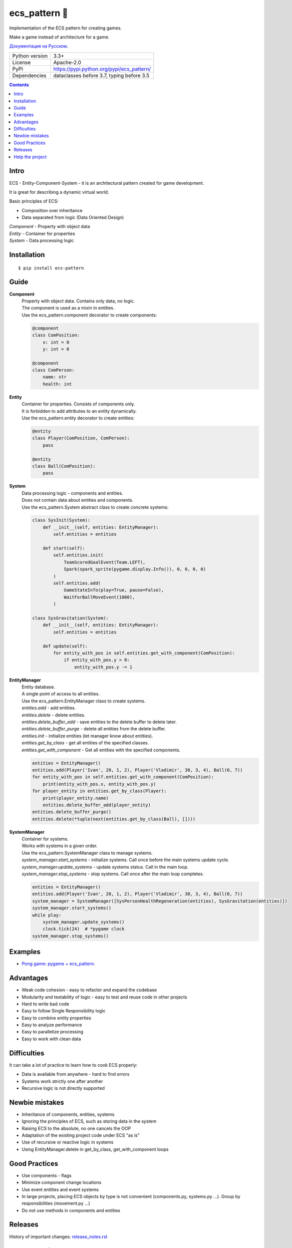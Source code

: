 .. http://docutils.sourceforge.net/docs/user/rst/quickref.html

ecs_pattern 🚀
==============

Implementation of the ECS pattern for creating games.

Make a game instead of architecture for a game.

`Документация на Русском <https://github.com/ikvk/ecs_pattern/blob/master/_docs/README_RUS.rst>`_.

.. image:: https://img.shields.io/pypi/dm/ecs_pattern.svg?style=social

===============  ==========================================
Python version   3.3+
License          Apache-2.0
PyPI             https://pypi.python.org/pypi/ecs_pattern/
Dependencies     dataclasses before 3.7, typing before 3.5
===============  ==========================================

.. contents::

Intro
-----
| ECS - Entity-Component-System - it is an architectural pattern created for game development.

It is great for describing a dynamic virtual world.

Basic principles of ECS:

* Composition over inheritance
* Data separated from logic (Data Oriented Design)

| *Component* - Property with object data
| *Entity* - Container for properties
| *System* - Data processing logic

Installation
------------
::

    $ pip install ecs-pattern

Guide
-----

**Component**
    | Property with object data. Contains only data, no logic.

    | The component is used as a mixin in entities.

    | Use the ecs_pattern.component decorator to create components:

    .. code-block:: python

        @component
        class ComPosition:
            x: int = 0
            y: int = 0

        @component
        class ComPerson:
            name: str
            health: int

**Entity**
    | Container for properties. Consists of components only.

    | It is forbidden to add attributes to an entity dynamically.

    | Use the ecs_pattern.entity decorator to create entities:

    .. code-block:: python

        @entity
        class Player(ComPosition, ComPerson):
            pass

        @entity
        class Ball(ComPosition):
            pass

**System**
    | Data processing logic - components and entities.

    | Does not contain data about entities and components.

    | Use the ecs_pattern.System abstract class to create concrete systems:

    .. code-block:: python

        class SysInit(System):
            def __init__(self, entities: EntityManager):
                self.entities = entities

            def start(self):
                self.entities.init(
                    TeamScoredGoalEvent(Team.LEFT),
                    Spark(spark_sprite(pygame.display.Info()), 0, 0, 0, 0)
                )
                self.entities.add(
                    GameStateInfo(play=True, pause=False),
                    WaitForBallMoveEvent(1000),
                )

        class SysGravitation(System):
            def __init__(self, entities: EntityManager):
                self.entities = entities

            def update(self):
                for entity_with_pos in self.entities.get_with_component(ComPosition):
                    if entity_with_pos.y > 0:
                        entity_with_pos.y -= 1

**EntityManager**
    | Entity database.

    | A single point of access to all entities.

    | Use the ecs_pattern.EntityManager class to create systems.

    | *entities.add* - add entities.

    | *entities.delete* - delete entities.

    | *entities.delete_buffer_add* - save entities to the delete buffer to delete later.

    | *entities.delete_buffer_purge* - delete all entities from the delete buffer.

    | *entities.init* - initialize entities (let manager know about entities).

    | *entities.get_by_class* - get all entities of the specified classes.

    | *entities.get_with_component* - Get all entities with the specified components.

    .. code-block:: python

        entities = EntityManager()
        entities.add(Player('Ivan', 20, 1, 2), Player('Vladimir', 30, 3, 4), Ball(0, 7))
        for entity_with_pos in self.entities.get_with_component(ComPosition):
            print(entity_with_pos.x, entity_with_pos.y)
        for player_entity in entities.get_by_class(Player):
            print(player_entity.name)
            entities.delete_buffer_add(player_entity)
        entities.delete_buffer_purge()
        entities.delete(*tuple(next(entities.get_by_class(Ball), [])))

**SystemManager**
    | Container for systems.

    | Works with systems in a given order.

    | Use the ecs_pattern.SystemManager class to manage systems.

    | *system_manager.start_systems* - initialize systems. Call once before the main systems update cycle.

    | *system_manager.update_systems* - update systems status. Call in the main loop.

    | *system_manager.stop_systems* - stop systems. Call once after the main loop completes.

    .. code-block:: python

        entities = EntityManager()
        entities.add(Player('Ivan', 20, 1, 2), Player('Vladimir', 30, 3, 4), Ball(0, 7))
        system_manager = SystemManager([SysPersonHealthRegeneration(entities), SysGravitation(entities)])
        system_manager.start_systems()
        while play:
            system_manager.update_systems()
            clock.tick(24)  # *pygame clock
        system_manager.stop_systems()

Examples
--------
* `Pong game: pygame + ecs_pattern <https://github.com/ikvk/ecs_pattern/tree/master/examples/pong>`_.

Advantages
----------
* Weak code cohesion - easy to refactor and expand the codebase
* Modularity and testability of logic - easy to test and reuse code in other projects
* Hard to write bad code
* Easy to follow Single Responsibility logic
* Easy to combine entity properties
* Easy to analyze performance
* Easy to parallelize processing
* Easy to work with clean data

Difficulties
------------
It can take a lot of practice to learn how to cook ECS properly:

* Data is available from anywhere - hard to find errors
* Systems work strictly one after another
* Recursive logic is not directly supported

Newbie mistakes
---------------
* Inheritance of components, entities, systems
* Ignoring the principles of ECS, such as storing data in the system
* Raising ECS to the absolute, no one cancels the OOP
* Adaptation of the existing project code under ECS "as is"
* Use of recursive or reactive logic in systems
* Using EntityManager.delete in get_by_class, get_with_component loops

Good Practices
--------------
* Use components - flags
* Minimize component change locations
* Use event entities and event systems
* In large projects, placing ECS objects by type is not convenient (components.py, systems.py ...). Group by responsibilities (movement.py ...)
* Do not use methods in components and entities

Releases
--------

History of important changes: `release_notes.rst <https://github.com/ikvk/ecs_pattern/blob/master/_docs/release_notes.rst>`_

Help the project
----------------
* Found a bug or have a suggestion - issue / merge request 🎯
* There is nothing to help this project with - help another open project that you are using ✋
* Nowhere to put the money - spend it on family, friends, loved ones or people around you 💰
* Star the project ⭐
